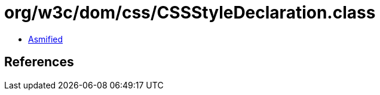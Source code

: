 = org/w3c/dom/css/CSSStyleDeclaration.class

 - link:CSSStyleDeclaration-asmified.java[Asmified]

== References

